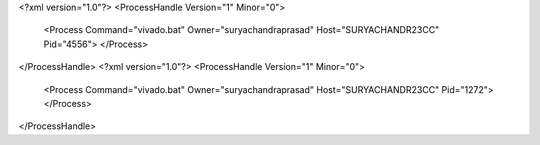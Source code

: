 <?xml version="1.0"?>
<ProcessHandle Version="1" Minor="0">
    <Process Command="vivado.bat" Owner="suryachandraprasad" Host="SURYACHANDR23CC" Pid="4556">
    </Process>
</ProcessHandle>
<?xml version="1.0"?>
<ProcessHandle Version="1" Minor="0">
    <Process Command="vivado.bat" Owner="suryachandraprasad" Host="SURYACHANDR23CC" Pid="1272">
    </Process>
</ProcessHandle>
